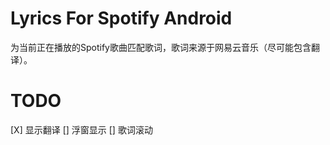 * Lyrics For Spotify Android
为当前正在播放的Spotify歌曲匹配歌词，歌词来源于网易云音乐（尽可能包含翻译）。
* TODO
[X] 显示翻译
[] 浮窗显示
[] 歌词滚动
